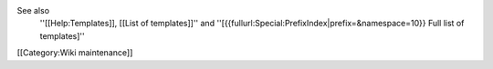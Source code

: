 See also
   ''[[Help:Templates]], [[List of templates]]'' and
   ''[{{fullurl:Special:PrefixIndex|prefix=&namespace=10}} Full list of
   templates]''

[[Category:Wiki maintenance]]
